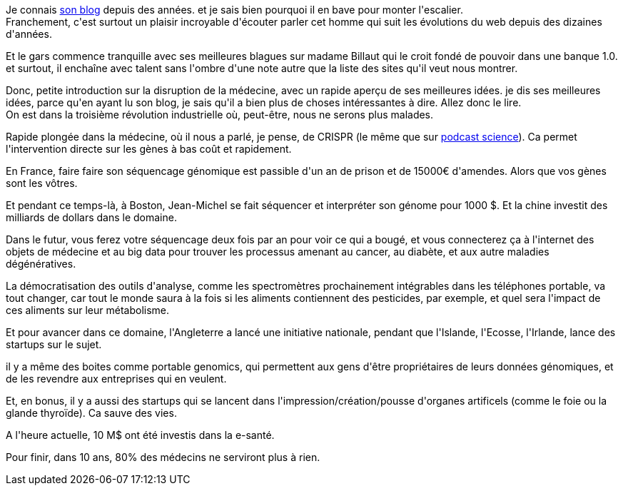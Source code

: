 :jbake-type: post
:jbake-status: published
:jbake-title: #devoxxfr - Jean-Michel Billaut
:jbake-tags: devoxx,futur,médecine,_mois_avr.,_année_2016
:jbake-date: 2016-04-21
:jbake-depth: ../../../../
:jbake-uri: wordpress/2016/04/21/devoxxfr-jean-michel-billaut.adoc
:jbake-excerpt: 
:jbake-source: https://riduidel.wordpress.com/2016/04/21/devoxxfr-jean-michel-billaut/
:jbake-style: wordpress

++++
<p>
Je connais <a href="http://billaut.typepad.com/">son blog</a> depuis des années. et je sais bien pourquoi il en bave pour monter l'escalier.
<br/>
Franchement, c'est surtout un plaisir incroyable d'écouter parler cet homme qui suit les évolutions du web depuis des dizaines d'années.
</p>
<p>
Et le gars commence tranquille avec ses meilleures blagues sur madame Billaut qui le croit fondé de pouvoir dans une banque 1.0. et surtout, il enchaîne avec talent sans l'ombre d'une note autre que la liste des sites qu'il veut nous montrer.
</p>
<p>
Donc, petite introduction sur la disruption de la médecine, avec un rapide aperçu de ses meilleures idées. je dis ses meilleures idées, parce qu'en ayant lu son blog, je sais qu'il a bien plus de choses intéressantes à dire. Allez donc le lire.
<br/>
On est dans la troisième révolution industrielle où, peut-être, nous ne serons plus malades.
</p>
<p>
Rapide plongée dans la médecine, où il nous a parlé, je pense, de CRISPR (le même que sur <a href="http://www.podcastscience.fm/">podcast science</a>). Ca permet l'intervention directe sur les gènes à bas coût et rapidement.
</p>
<p>
En France, faire faire son séquencage génomique est passible d'un an de prison et de 15000€ d'amendes. Alors que vos gènes sont les vôtres.
</p>
<p>
Et pendant ce temps-là, à Boston, Jean-Michel se fait séquencer et interpréter son génome pour 1000 $. Et la chine investit des milliards de dollars dans le domaine.
</p>
<p>
Dans le futur, vous ferez votre séquencage deux fois par an pour voir ce qui a bougé, et vous connecterez ça à l'internet des objets de médecine et au big data pour trouver les processus amenant au cancer, au diabète, et aux autre maladies dégénératives.
</p>
<p>
La démocratisation des outils d'analyse, comme les spectromètres prochainement intégrables dans les téléphones portable, va tout changer, car tout le monde saura à la fois si les aliments contiennent des pesticides, par exemple, et quel sera l'impact de ces aliments sur leur métabolisme.
</p>
<p>
Et pour avancer dans ce domaine, l'Angleterre a lancé une initiative nationale, pendant que l'Islande, l'Ecosse, l'Irlande, lance des startups sur le sujet.
</p>
<p>
il y a même des boites comme portable genomics, qui permettent aux gens d'être propriétaires de leurs données génomiques, et de les revendre aux entreprises qui en veulent.
</p>
<p>
Et, en bonus, il y a aussi des startups qui se lancent dans l'impression/création/pousse d'organes artificels (comme le foie ou la glande thyroïde). Ca sauve des vies.
</p>
<p>
A l'heure actuelle, 10 M$ ont été investis dans la e-santé.
</p>
<p>
Pour finir, dans 10 ans, 80% des médecins ne serviront plus à rien.
</p>
++++